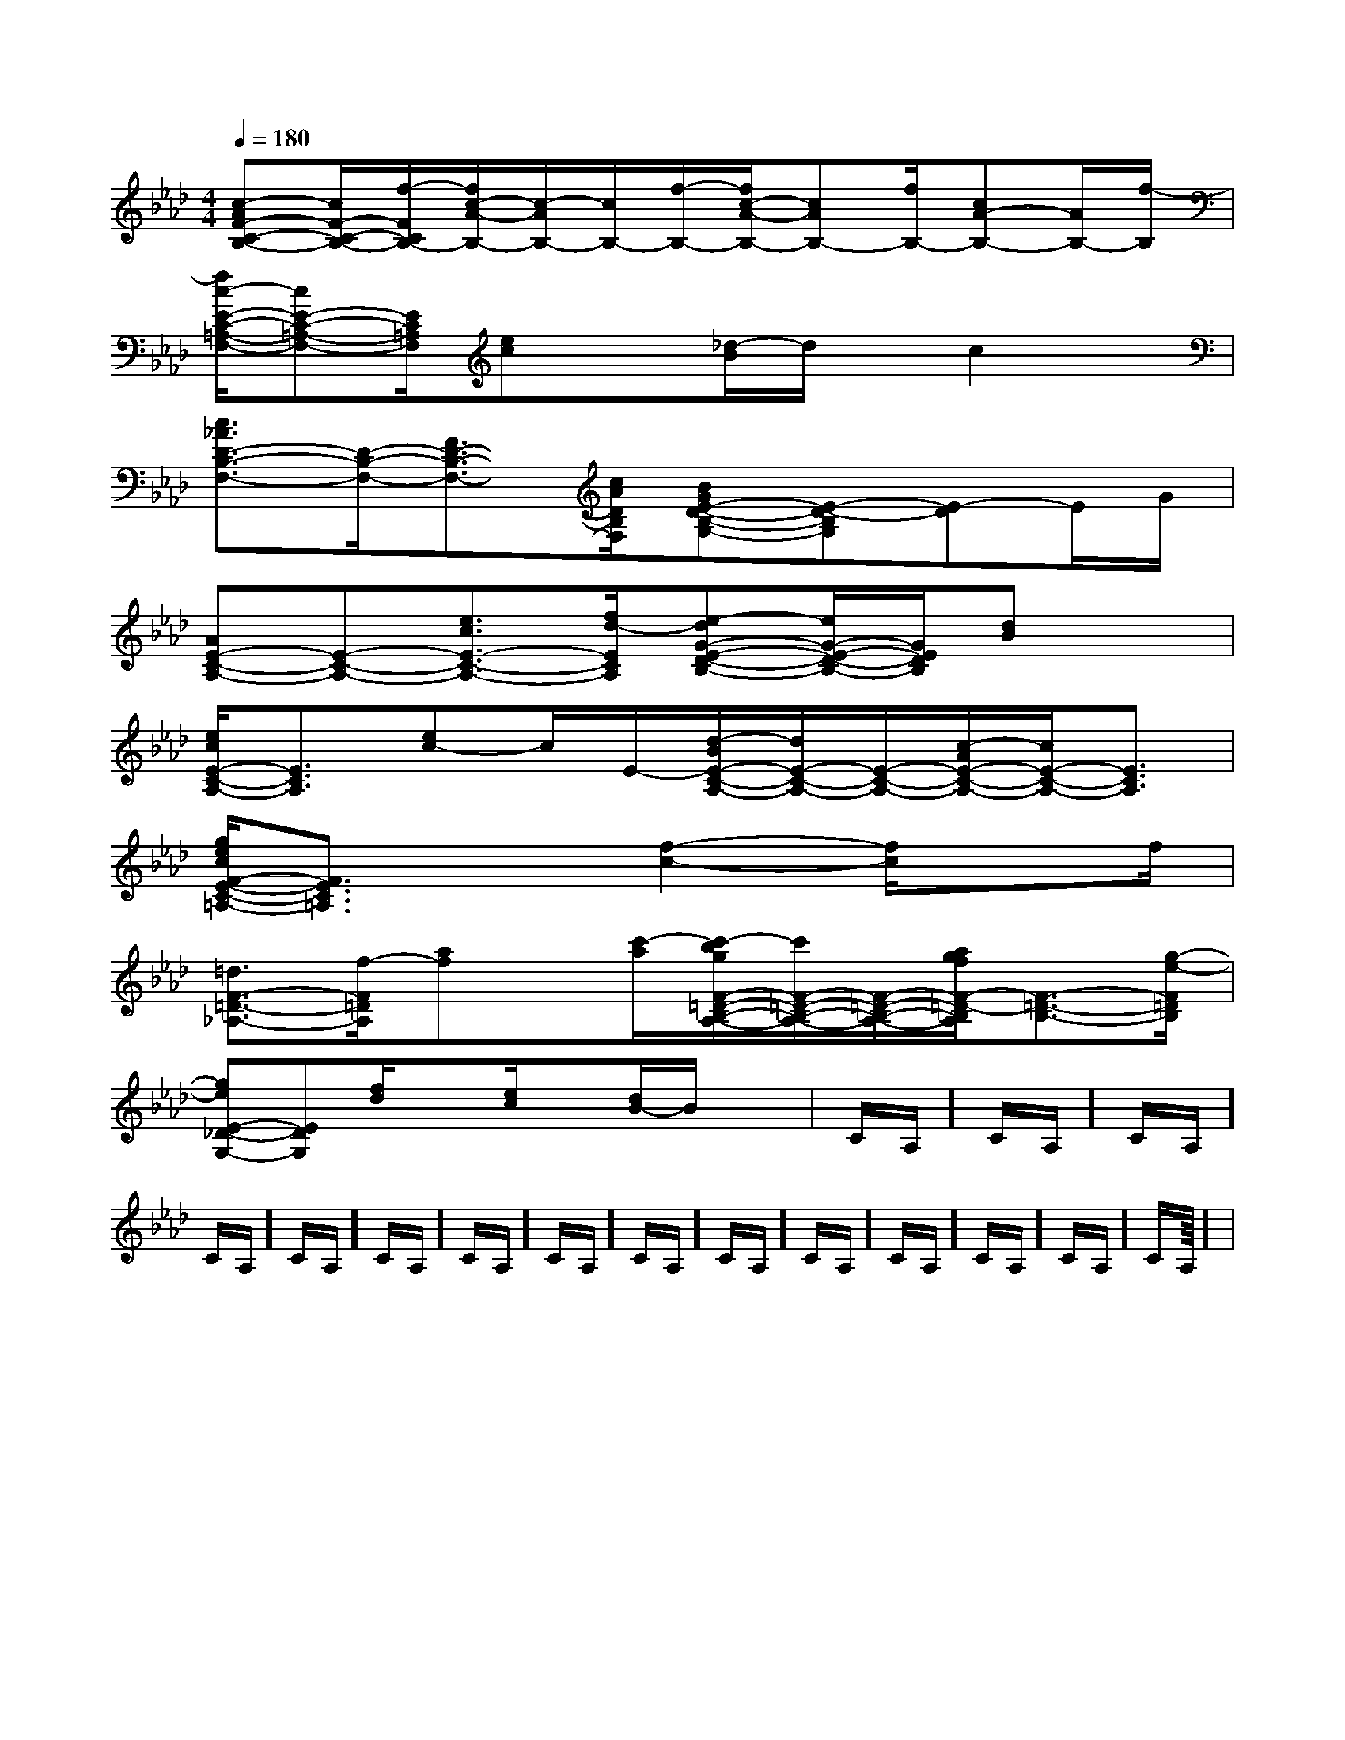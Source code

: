 X:1
T:
M:4/4
L:1/8
Q:1/4=180
K:Ab
%4flats
%%MIDI program 0
V:1
%%MIDI program 0
[c-AF-C-B,-][c/2F/2-C/2-B,/2-][f/2-F/2C/2B,/2-][f/2c/2-A/2-B,/2-][c/2-A/2B,/2-][c/2B,/2-][f/2-B,/2-][f/2c/2-A/2-B,/2-][cAB,-][f/2B,/2-][cA-B,-][A/2B,/2-][f/2-B,/2]|
[f/2c/2-E/2-C/2-=A,/2-F,/2-][cE-C-=A,-F,-][E/2C/2=A,/2F,/2][ec]x[_d/2-B/2]d/2x/2c2x/2|
[c3/2_A3/2D3/2-B,3/2-F,3/2-][D/2-B,/2-F,/2-][F3/2D3/2-B,3/2-F,3/2-][c/2A/2D/2B,/2F,/2][BGE-D-B,-G,-][E-D-B,G,][E-D]E/2G/2|
[AE-C-A,-][E-C-A,-][e3/2c3/2E3/2-C3/2-A,3/2-][f/2d/2-E/2C/2A,/2][e-dG-E-D-B,-][e/2G/2-E/2-D/2-B,/2-][G/2E/2D/2B,/2][dB]x|
[e/2c/2E/2-C/2-A,/2-][E3/2C3/2A,3/2][ec-]c/2E/2-[d/2-B/2E/2-C/2-A,/2-][d/2E/2-C/2-A,/2-][E/2-C/2-A,/2-][c/2-A/2E/2-C/2-A,/2-][c/2E/2-C/2-A,/2-][E3/2C3/2A,3/2]|
[g/2e/2c/2F/2-E/2-C/2-=A,/2-][F3/2E3/2C3/2=A,3/2]x3/2[f2-c2-][f/2c/2]x3/2f/2|
[=d3/2F3/2-=D3/2-_A,3/2-][f/2-F/2=D/2A,/2][af]x/2[c'/2-a/2][c'/2-b/2g/2F/2-=D/2-B,/2-A,/2-][c'/2F/2-=D/2-B,/2-A,/2-][F/2-=D/2-B,/2-A,/2-][a/2g/2f/2F/2-=D/2-B,/2A,/2][F3/2-=D3/2-B,3/2-][g/2-e/2-F/2=D/2B,/2]|
[geE-_D-G,-][EDG,][f/2d/2]x3/2[e/2c/2]x[d/2B/2-]B/2x3/2|C/2A,/2]C/2A,/2]C/2A,/2]C/2A,/2]C/2A,/2]C/2A,/2]C/2A,/2]C/2A,/2]C/2A,/2]C/2A,/2]C/2A,/2]C/2A,/2]C/2A,/2]C/2A,/2]C/2A,/2]<<<<<<<<<<<<<<<|
|
|
|
|
|
|
|
|
|
|
|
|
|
|
[G/2E/2-C/2-][G/2E/2-C/2-][G/2E/2-C/2-][G/2E/2-C/2-][G/2E/2-C/2-][G/2E/2-C/2-][G/2E/2-C/2-][G/2E/2-C/2-][G/2E/2-C/2-][G/2E/2-C/2-][G/2E/2-C/2-][G/2E/2-C/2-][G/2E/2-C/2-][G/2E/2-C/2-][G/2E/2-C/2-]_A/2_A/2_A/2_A/2_A/2_A/2_A/2_A/2_A/2_A/2_A/2_A/2_A/2_A/2_A/22-F,2-D,2-F,2-D,2-F,2-D,2-F,2-D,2-F,2-D,2-F,2-D,2-F,2-D,2-F,2-D,2-F,2-D,2-F,2-D,2-F,2-D,2-F,2-D,2-F,2-D,2-F,2-D,2-F,2-D,[B/2F/2B,,/2-][B/2F/2B,,/2-][B/2F/2B,,/2-][B/2F/2B,,/2-][B/2F/2B,,/2-][B/2F/2B,,/2-][B/2F/2B,,/2-][B/2F/2B,,/2-][B/2F/2B,,/2-][B/2F/2B,,/2-][B/2F/2B,,/2-][B/2F/2B,,/2-][B/2F/2B,,/2-][B/2F/2B,,/2-][B/2F/2B,,/2-]C/2_A,/2C/2_A,/2C/2_A,/2C/2_A,/2C/2_A,/2C/2_A,/2C/2_A,/2C/2_A,/2C/2_A,/2C/2_A,/2C/2_A,/2C/2_A,/2C/2_A,/2C/2_A,/2C/2_A,/2[=F/2-C/2-[=F/2-C/2-[=F/2-C/2-[=F/2-C/2-[=F/2-C/2-[=F/2-C/2-[=F/2-C/2-[=F/2-C/2-[=F/2-C/2-[=F/2-C/2-[=F/2-C/2-[=F/2-C/2-[=F/2-C/2-[=F/2-C/2-[=F/2-C/2-[A,-B,,][A,-B,,][A,-B,,][A,-B,,][A,-B,,][A,-B,,][A,-B,,][A,-B,,][A,-B,,][A,-B,,][A,-B,,][A,-B,,][A,-B,,][A,-B,,][A,-B,,][A,/2-F,/2-F,,/2][A,/2-F,/2-F,,/2][A,/2-F,/2-F,,/2][A,/2-F,/2-F,,/2][A,/2-F,/2-F,,/2][A,/2-F,/2-F,,/2][A,/2-F,/2-F,,/2][A,/2-F,/2-F,,/2][A,/2-F,/2-F,,/2][A,/2-F,/2-F,,/2][A,/2-F,/2-F,,/2][A,/2-F,/2-F,,/2][A,/2-F,/2-F,,/2][A,/2-F,/2-F,,/2][A,/2-F,/2-F,,/2][d3/2A3/2][d3/2A3/2][d3/2A3/2][d3/2A3/2][d3/2A3/2][d3/2A3/2][d3/2A3/2][d3/2A3/2][d3/2A3/2][d3/2A3/2][d3/2A3/2][d3/2A3/2][d3/2A3/2][d3/2A3/2][d3/2A3/2][g/2E/2-[g/2E/2-[g/2E/2-[g/2E/2-[g/2E/2-[g/2E/2-[g/2E/2-[g/2E/2-[g/2E/2-[g/2E/2-[g/2E/2-[g/2E/2-[g/2E/2-[g/2E/2-[g/2E/2-A,,4A,,,4]A,,4A,,,4]A,,4A,,,4]A,,4A,,,4]A,,4A,,,4]A,,4A,,,4]A,,4A,,,4]A,,4A,,,4]A,,4A,,,4]A,,4A,,,4]A,,4A,,,4]A,,4A,,,4]A,,4A,,,4]A,,4A,,,4][A,,/2E,,/2][A,,/2E,,/2][A,,/2E,,/2][A,,/2E,,/2][A,,/2E,,/2][A,,/2E,,/2][A,,/2E,,/2][A,,/2E,,/2][A,,/2E,,/2][A,,/2E,,/2][A,,/2E,,/2][A,,/2E,,/2][A,,/2E,,/2][A,,/2E,,/2][d/2A/2F/2][d/2A/2F/2][d/2A/2F/2][d/2A/2F/2][d/2A/2F/2][d/2A/2F/2][d/2A/2F/2][d/2A/2F/2][d/2A/2F/2][d/2A/2F/2][d/2A/2F/2][d/2A/2F/2]